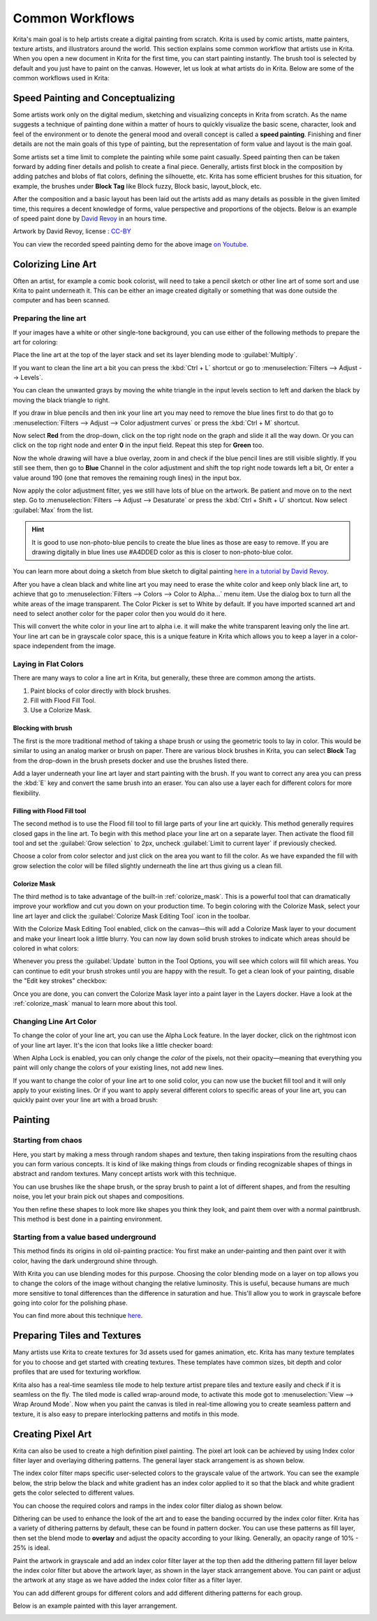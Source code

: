 .. meta::
   :description lang=en:
        Common workflows used in Krita.

.. metadata-placeholder
   :authors: - Wolthera van Hövell tot Westerflier <griffinvalley@gmail.com>
             - Vancemoss
             - Raghavendra Kamath <raghavendr.raghu@gmail.com>
   :license: GNU free documentation license 1.3 or later.

.. _common_wokflows:

================
Common Workflows
================

Krita's main goal is to help artists create a digital painting from scratch. Krita is used by comic artists, matte painters, texture artists, and illustrators around the world. This section explains some common workflow that artists use in Krita. When you open a new document in Krita for the first time, you can start painting instantly. The brush tool is selected by default and you just have to paint on the canvas. However, let us look at what artists do in Krita. Below are some of the common workflows used in Krita:

Speed Painting and Conceptualizing
----------------------------------

Some artists work only on the digital medium, sketching and visualizing concepts in Krita from scratch. As the name suggests a technique of painting done within a matter of hours to quickly visualize the basic scene, character, look and feel of the environment or to denote the general mood and overall concept is called a **speed painting**. Finishing and finer details are not the main goals of this type of painting, but the representation of form value and layout is the main goal.

Some artists set a time limit to complete the painting while some paint casually. Speed painting then can be taken forward by adding finer details and polish to create a final piece. Generally, artists first block in the composition by adding patches and blobs of flat colors, defining the silhouette, etc. Krita has some efficient brushes for this situation, for example, the brushes under **Block Tag** like Block fuzzy, Block basic, layout_block, etc.

After the composition and a basic layout has been laid out the artists add as many details as possible in the given limited time, this requires a decent knowledge of forms, value perspective and proportions of the objects. Below is an example of speed paint done by `David Revoy <https://www.davidrevoy.com/>`_ in an hours time.

.. image:: /images/Pepper-speedpaint-deevad.jpg
    :alt: Speedpaint of Pepper & Carrot by deevad (David Revoy).
    :width: 800

Artwork by David Revoy, license : `CC-BY <https://creativecommons.org/licenses/by/3.0/>`_

You can view the recorded speed painting demo for the above image `on Youtube <https://www.youtube.com/watch?v=93lMLEuxSLk>`_.

Colorizing Line Art
-------------------

Often an artist, for example a comic book colorist, will need to take a pencil sketch or other line art of some sort and use Krita to paint underneath it. This can be either an image created digitally or something that was done outside the computer and has been scanned.

Preparing the line art
^^^^^^^^^^^^^^^^^^^^^^

If your images have a white or other single-tone background, you can use either of the following methods to prepare the art for coloring:

Place the line art at the top of the layer stack and set its layer blending mode to :guilabel:`Multiply`.

If you want to clean the line art a bit you can press the :kbd:`Ctrl + L` shortcut or go to :menuselection:`Filters --> Adjust --> Levels`.

.. image:: /images/filters/Levels-filter.png
    :alt: Level filter dialog.

You can clean the unwanted grays by moving the white triangle in the input levels section to left and darken the black by moving the black triangle to right.

If you draw in blue pencils and then ink your line art you may need to remove the blue lines first to do that go to :menuselection:`Filters --> Adjust --> Color adjustment curves` or press the :kbd:`Ctrl + M` shortcut.

.. image:: /images/common-workflows/Color-adjustment-cw.png
    :alt: Remove blue lines from image step 1.

Now select **Red** from the drop-down, click on the top right node on the graph and slide it all the way down. Or you can click on the top right node and enter **0** in the input field. Repeat this step for **Green** too.

.. image:: /images/common-workflows/Color-adjustment-02.png
    :alt: Removing blue lines from scan step 2.

Now the whole drawing will have a blue overlay, zoom in and check if the blue pencil lines are still visible slightly. If you still see them, then go to **Blue** Channel in the color adjustment and shift the top right node towards left a bit, Or enter a value around 190 (one that removes the remaining rough lines) in the input box.

.. image:: /images/common-workflows/Color-adjustment-03.png
    :alt: Remove blue lines from scans step 3.

Now apply the color adjustment filter, yes we still have lots of blue on the artwork. Be patient and move on to the next step. Go to :menuselection:`Filters --> Adjust --> Desaturate` or press the :kbd:`Ctrl + Shift + U` shortcut. Now select :guilabel:`Max` from the list.

.. image:: /images/common-workflows/Color-adjustment-04.png
    :alt: Remove blue lines from scans step 4.

.. hint:: It is good to use non-photo-blue pencils to create the blue lines as those are easy to remove. If you are drawing digitally in blue lines use #A4DDED color as this is closer to non-photo-blue color.

You can learn more about doing a sketch from blue sketch to digital painting `here in a tutorial by David Revoy <https://www.davidrevoy.com/article239/clean-blue-sketch-traditional-line-art-to-color-it-digital-with-in-krita>`_.

After you have a clean black and white line art you may need to erase the white color and keep only black line art, to achieve that go to :menuselection:`Filters --> Colors --> Color to Alpha...` menu item. Use the dialog box to turn all the white areas of the image transparent. The Color Picker is set to White by default. If you have imported scanned art and need to select another color for the paper color then you would do it here.

.. image:: /images/filters/Color-to-alpha.png
    :alt: Color to alpha dialog box.

This will convert the white color in your line art to alpha i.e. it will make the white transparent leaving only the line art. Your line art can be in grayscale color space, this is a unique feature in Krita which allows you to keep a layer in a color-space independent from the image.

Laying in Flat Colors
^^^^^^^^^^^^^^^^^^^^^

There are many ways to color a line art in Krita, but generally, these three are common among the artists.

1. Paint blocks of color directly with block brushes.
2. Fill with Flood Fill Tool.
3. Use a Colorize Mask.

Blocking with brush
"""""""""""""""""""

The first is the more traditional method of taking a shape brush or using the geometric tools to lay in color. This would be similar to using an analog marker or brush on paper. There are various block brushes in Krita, you can select **Block** Tag from the drop-down in the brush presets docker and use the brushes listed there.

Add a layer underneath your line art layer and start painting with the brush. If you want to correct any area you can press the :kbd:`E` key and convert the same brush into an eraser. You can also use a layer each for different colors for more flexibility.

Filling with Flood Fill tool
""""""""""""""""""""""""""""

The second method is to use the Flood fill tool to fill large parts of your line art quickly. This method generally requires closed gaps in the line art. To begin with this method place your line art on a separate layer. Then activate the flood fill tool and set the :guilabel:`Grow selection` to 2px, uncheck :guilabel:`Limit to current layer` if previously checked.

.. image:: /images/common-workflows/Floodfill-krita.png
    :alt: Flood fill in krita.

Choose a color from color selector and just click on the area you want to fill the color. As we have expanded the fill with grow selection the color will be filled slightly underneath the line art thus giving us a clean fill.


Colorize Mask
"""""""""""""

The third method is to take advantage of the built-in :ref:`colorize_mask`. This is a powerful tool that can dramatically improve your workflow and cut you down on your production time. To begin coloring with the Colorize Mask, select your line art layer and click the :guilabel:`Colorize Mask Editing Tool` icon in the toolbar.

.. image:: /images/common-workflows/krita-colorize-mask-01.png
    :alt: Colorize Mask Editing Tool in the toolbar.
    :width: 300

With the Colorize Mask Editing Tool enabled, click on the canvas—this will add a Colorize Mask layer to your document and make your lineart look a little blurry. You can now lay down solid brush strokes to indicate which areas should be colored in what colors:

.. image:: /images/common-workflows/krita-colorize-mask-02.png
    :alt: Colorize Mask with brush strokes

Whenever you press the :guilabel:`Update` button in the Tool Options, you will see which colors will fill which areas. You can continue to edit your brush strokes until you are happy with the result. To get a clean look of your painting, disable the "Edit key strokes" checkbox:

.. image:: /images/common-workflows/krita-colorize-mask-03.png
    :alt: Colorize Mask result

Once you are done, you can convert the Colorize Mask layer into a paint layer in the Layers docker. Have a look at the :ref:`colorize_mask` manual to learn more about this tool.

Changing Line Art Color
^^^^^^^^^^^^^^^^^^^^^^^

To change the color of your line art, you can use the Alpha Lock feature. In the layer docker, click on the rightmost icon of your line art layer. It's the icon that looks like a little checker board:

.. image:: /images/common-workflows/layer-alpha-lock.png
    :alt: Alpha lock button
    :width: 400

When Alpha Lock is enabled, you can only change the *color* of the pixels, not their opacity—meaning that everything you paint will only change the colors of your existing lines, not add new lines.

If you want to change the color of your line art to one solid color, you can now use the bucket fill tool and it will only apply to your existing lines. Or if you want to apply several different colors to specific areas of your line art, you can quickly paint over your line art with a broad brush:

.. image:: /images/common-workflows/color-lineart.png
    :alt: Changing Line Art Color


Painting
--------

Starting from chaos
^^^^^^^^^^^^^^^^^^^

Here, you start by making a mess through random shapes and texture, then taking inspirations from the resulting chaos you can form various concepts. It is kind of like making things from clouds or finding recognizable shapes of things in abstract and random textures. Many concept artists work with this technique.

You can use brushes like the shape brush, or the spray brush to paint a lot of different shapes, and from the resulting noise, you let your brain pick out shapes and compositions.

.. image:: /images/common-workflows/Chaos2.jpg
    :alt: Starting a painting from chaotic sketch.

You then refine these shapes to look more like shapes you think they look, and paint them over with a normal paintbrush. This method is best done in a painting environment.

Starting from a value based underground
^^^^^^^^^^^^^^^^^^^^^^^^^^^^^^^^^^^^^^^

This method finds its origins in old oil-painting practice: You first make an under-painting and then paint over it with color, having the dark underground shine through.

With Krita you can use blending modes for this purpose. Choosing the color blending mode on a layer on top allows you to change the colors of the image without changing the relative luminosity. This is useful, because humans are much more sensitive to tonal differences than the difference in saturation and hue. This'll allow you to work in grayscale before going into color for the polishing phase.

You can find more about this technique `here <https://www.davidrevoy.com/article185/tutorial-getting-started-with-krita-1-3-bw-portrait>`_.

Preparing Tiles and Textures
----------------------------

Many artists use Krita to create textures for 3d assets used for games animation, etc. Krita has many texture templates for you to choose and get started with creating textures. These templates have common sizes, bit depth and color profiles that are used for texturing workflow.

Krita also has a real-time seamless tile mode to help texture artist prepare tiles and texture easily and check if it is seamless on the fly. The tiled mode is called wrap-around mode, to activate this mode  got to :menuselection:`View --> Wrap Around Mode`. Now when you paint the canvas is tiled in real-time allowing you to create seamless pattern and texture, it is also easy to prepare interlocking patterns and motifs in this mode.

Creating Pixel Art
------------------

Krita can also be used to create a high definition pixel painting. The pixel art look can be achieved by using Index color filter layer and overlaying dithering patterns. The general layer stack arrangement is as shown below.

.. image:: /images/common-workflows/Layer-docker-pixelart.png
    :alt: Layer stack setup for pixel art.

The index color filter maps specific user-selected colors to the grayscale value of the artwork. You can see the example below, the strip below the black and white gradient has an index color applied to it so that the black and white gradient gets the color selected to different values.

.. image:: /images/common-workflows/Gradient-pixelart.png
    :alt: Color mapping in index color to grayscale.

You can choose the required colors and ramps in the index color filter dialog as shown below.

.. image:: /images/common-workflows/Index-color-filter.png
    :alt: Index color filter dialog.

Dithering can be used to enhance the look of the art and to ease the banding occurred by the index color filter. Krita has a variety of dithering patterns by default, these can be found in pattern docker. You can use these patterns as fill layer, then set the blend mode to **overlay** and adjust the opacity according to your liking. Generally, an opacity range of 10% - 25% is ideal.

Paint the artwork in grayscale and add an index color filter layer at the top then add the dithering pattern fill layer below the index color filter but above the artwork layer, as shown in the layer stack arrangement above. You can paint or adjust the artwork at any stage as we have added the index color filter as a filter layer.

You can add different groups for different colors and add different dithering patterns for each group.

Below is an example painted with this layer arrangement.

.. image:: /images/common-workflows/Kiki-pixel-art.png
    :alt: Pixel art done in Krita.
